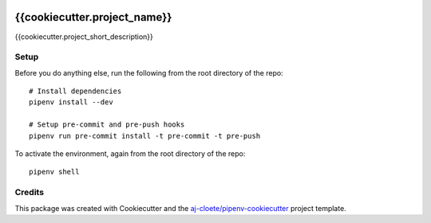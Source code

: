 |Github Test|

******************************************************
{{cookiecutter.project_name}}
******************************************************

{{cookiecutter.project_short_description}}

Setup
=====

Before you do anything else, run the following from the root directory of the repo:
::

  # Install dependencies
  pipenv install --dev
  
  # Setup pre-commit and pre-push hooks
  pipenv run pre-commit install -t pre-commit -t pre-push
  


To activate the environment, again from the root directory of the repo:
::

  pipenv shell


Credits
=======

This package was created with Cookiecutter and the `aj-cloete/pipenv-cookiecutter <https://github.com/aj-cloete/pipenv-cookiecutter>`_ project template.

.. |GitHub Test| image:: https://github.com/{{cookiecutter.github_username}}/{{cookiecutter.repo_name}}/workflows/Test/badge.svg
